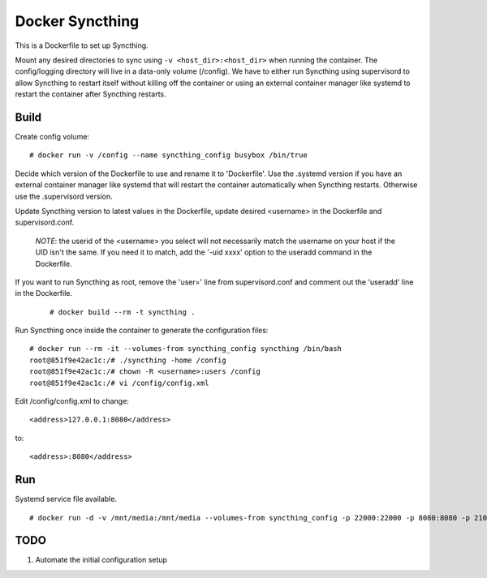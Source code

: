 Docker Syncthing
================

This is a Dockerfile to set up Syncthing.

Mount any desired directories to sync using ``-v <host_dir>:<host_dir>`` when running the container. The config/logging directory will live in a data-only volume (/config). We have to either run Syncthing using supervisord to allow Syncthing to restart itself without killing off the container or using an external container manager like systemd to restart the container after Syncthing restarts.

Build
-----

Create config volume::

    # docker run -v /config --name syncthing_config busybox /bin/true

Decide which version of the Dockerfile to use and rename it to 'Dockerfile'. Use the .systemd version if you have an external container manager like systemd that will restart the container automatically when Syncthing restarts. Otherwise use the .supervisord version. 

Update Syncthing version to latest values in the Dockerfile, update desired <username> in the Dockerfile and supervisord.conf. 
   
   *NOTE*: the userid of the <username> you select will not necessarily match the username on your host if the UID isn't the same. If you need it to match, add the '-uid xxxx' option to the useradd command in the Dockerfile.
  
If you want to run Syncthing as root, remove the 'user=' line from supervisord.conf and comment out the 'useradd' line in the Dockerfile.
  
   ::

    # docker build --rm -t syncthing .

Run Syncthing once inside the container to generate the configuration files::

    # docker run --rm -it --volumes-from syncthing_config syncthing /bin/bash
    root@851f9e42ac1c:/# ./syncthing -home /config
    root@851f9e42ac1c:/# chown -R <username>:users /config
    root@851f9e42ac1c:/# vi /config/config.xml

Edit /config/config.xml to change::

    <address>127.0.0.1:8080</address>

to::

    <address>:8080</address>

Run
---

Systemd service file available.

::

    # docker run -d -v /mnt/media:/mnt/media --volumes-from syncthing_config -p 22000:22000 -p 8080:8080 -p 21025:21025/udp --name syncthing_run syncthing

TODO
----

1. Automate the initial configuration setup
